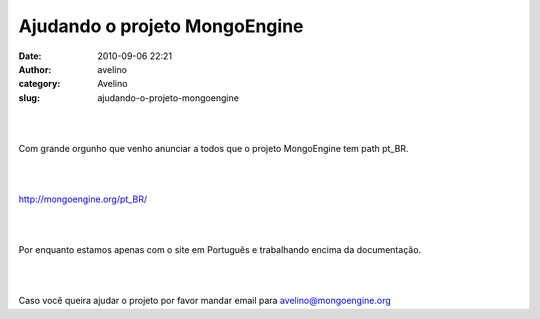 Ajudando o projeto MongoEngine
##############################
:date: 2010-09-06 22:21
:author: avelino
:category: Avelino
:slug: ajudando-o-projeto-mongoengine

.. raw:: html

   <div class="separator" style="clear: both; text-align: center;">

\ |image0|\ 

.. raw:: html

   </div>

.. raw:: html

   <div>

| 
| 

.. raw:: html

   </div>

Com grande orgunho que venho anunciar a todos que o projeto MongoEngine
tem path pt\_BR.

.. raw:: html

   <div>

| 
| 

.. raw:: html

   </div>

.. raw:: html

   <div>

\ http://mongoengine.org/pt_BR/\ 

.. raw:: html

   </p>

.. raw:: html

   <div>

| 
| 

.. raw:: html

   </div>

.. raw:: html

   <div>

Por enquanto estamos apenas com o site em Português e trabalhando encima
da documentação.

.. raw:: html

   </div>

.. raw:: html

   <div>

| 
| 

.. raw:: html

   </div>

.. raw:: html

   <div>

Caso você queira ajudar o projeto por favor mandar email para
avelino@mongoengine.org 

.. raw:: html

   </div>

.. raw:: html

   </div>

.. |image0| image:: http://4.bp.blogspot.com/_ovJ6PyiUjqA/TC9R0Z83HoI/AAAAAAAAB60/11VqQHjvOuY/s320/Captura+de+tela+2010-07-03+a%CC%80s+12.06.11.png
   :target: http://4.bp.blogspot.com/_ovJ6PyiUjqA/TC9R0Z83HoI/AAAAAAAAB60/11VqQHjvOuY/s1600/Captura+de+tela+2010-07-03+a%CC%80s+12.06.11.png
